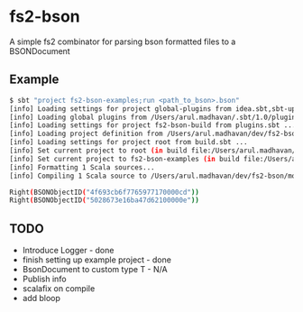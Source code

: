 * fs2-bson
  A simple fs2 combinator for parsing bson formatted files to a
  BSONDocument

** Example
   #+BEGIN_SRC bash
$ sbt "project fs2-bson-examples;run <path_to_bson>.bson"
[info] Loading settings for project global-plugins from idea.sbt,sbt-updates.sbt,scala-steward.sbt,plugins.sbt,repeat.sbt,metals.sbt ...
[info] Loading global plugins from /Users/arul.madhavan/.sbt/1.0/plugins
[info] Loading settings for project fs2-bson-build from plugins.sbt ...
[info] Loading project definition from /Users/arul.madhavan/dev/fs2-bson/project
[info] Loading settings for project root from build.sbt ...
[info] Set current project to root (in build file:/Users/arul.madhavan/dev/fs2-bson/)
[info] Set current project to fs2-bson-examples (in build file:/Users/arul.madhavan/dev/fs2-bson/)
[info] Formatting 1 Scala sources...
[info] Compiling 1 Scala source to /Users/arul.madhavan/dev/fs2-bson/modules/examples/target/scala-2.13/classes ...

Right(BSONObjectID("4f693cb6f7765977170000cd"))
Right(BSONObjectID("5028673e16ba47d62100000e"))   
   #+END_SRC
** TODO
   - Introduce Logger - done
   - finish setting up example project - done
   - BsonDocument to custom type T - N/A
   - Publish info
   - scalafix on compile
   - add bloop
